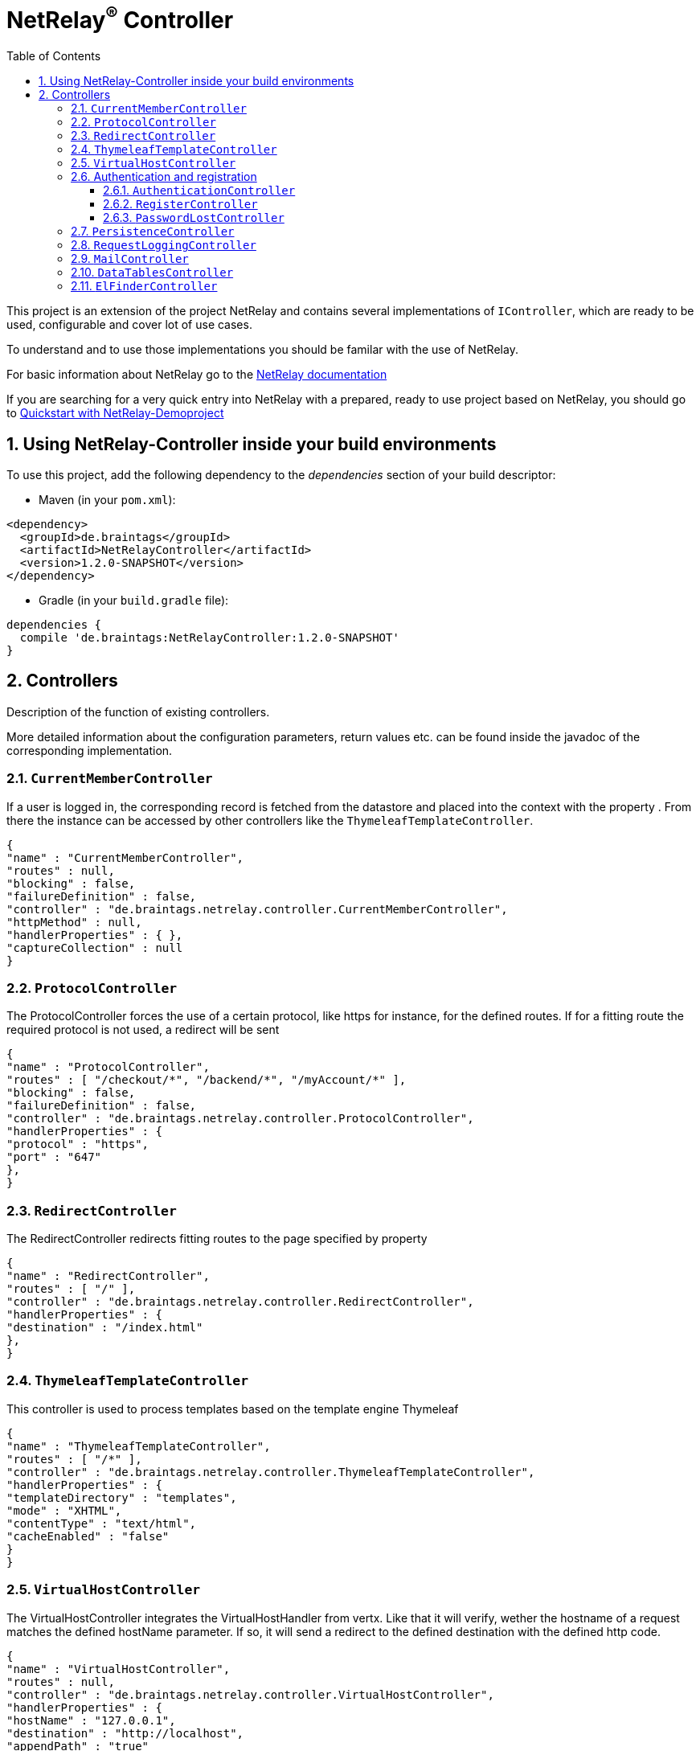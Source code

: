 :numbered:
:toc: left
:toclevels: 3

= NetRelay^(R)^ Controller


This project is an extension of the project NetRelay and contains several implementations of
`IController`, which are ready to be used, configurable and cover lot of use
cases.

To understand and to use those implementations you should be familar with the use of NetRelay.

For basic information about NetRelay go to the https://github.com/BraintagsGmbH/NetRelay[ NetRelay documentation ]

If you are searching for a very quick entry into NetRelay with a prepared, ready to use project based on NetRelay,
you should go to link:https://github.com/BraintagsGmbH/NetRelay-Demoproject[ Quickstart with NetRelay-Demoproject]

== Using NetRelay-Controller inside your build environments
To use this project, add the following dependency to the _dependencies_ section of your build descriptor:

* Maven (in your `pom.xml`):

[source,xml,subs="+attributes"]
----
<dependency>
  <groupId>de.braintags</groupId>
  <artifactId>NetRelayController</artifactId>
  <version>1.2.0-SNAPSHOT</version>
</dependency>
----

* Gradle (in your `build.gradle` file):

[source,groovy,subs="+attributes"]
----
dependencies {
  compile 'de.braintags:NetRelayController:1.2.0-SNAPSHOT'
}
----


== Controllers

Description of the function of existing controllers.

More detailed information about the configuration parameters,
return values etc. can be found inside the javadoc of the corresponding implementation.

=== `CurrentMemberController`
If a user is logged in, the corresponding record is fetched from the datastore and placed into the context with the
property . From there the instance can be
accessed by other controllers like the `ThymeleafTemplateController`.

[source, json]
----
{
"name" : "CurrentMemberController",
"routes" : null,
"blocking" : false,
"failureDefinition" : false,
"controller" : "de.braintags.netrelay.controller.CurrentMemberController",
"httpMethod" : null,
"handlerProperties" : { },
"captureCollection" : null
}
----

=== `ProtocolController`
The ProtocolController forces the use of a certain protocol, like https for instance, for the defined routes. If for
a fitting route the required protocol is not used, a redirect will be sent

[source, json]
----
{
"name" : "ProtocolController",
"routes" : [ "/checkout/*", "/backend/*", "/myAccount/*" ],
"blocking" : false,
"failureDefinition" : false,
"controller" : "de.braintags.netrelay.controller.ProtocolController",
"handlerProperties" : {
"protocol" : "https",
"port" : "647"
},
}
----

=== `RedirectController`
The RedirectController redirects fitting routes to the page specified by property



[source, json]
----
{
"name" : "RedirectController",
"routes" : [ "/" ],
"controller" : "de.braintags.netrelay.controller.RedirectController",
"handlerProperties" : {
"destination" : "/index.html"
},
}
----

=== `ThymeleafTemplateController`
This controller is used to process templates based on the template engine Thymeleaf

[source, json]
----
{
"name" : "ThymeleafTemplateController",
"routes" : [ "/*" ],
"controller" : "de.braintags.netrelay.controller.ThymeleafTemplateController",
"handlerProperties" : {
"templateDirectory" : "templates",
"mode" : "XHTML",
"contentType" : "text/html",
"cacheEnabled" : "false"
}
}
----

=== `VirtualHostController`
The VirtualHostController integrates the VirtualHostHandler from vertx. Like that it will verify, wether the hostname
of a request matches the defined hostName parameter. If so, it will send a redirect to the defined destination with
the defined http code.


[source, json]
----
{
"name" : "VirtualHostController",
"routes" : null,
"controller" : "de.braintags.netrelay.controller.VirtualHostController",
"handlerProperties" : {
"hostName" : "127.0.0.1",
"destination" : "http://localhost",
"appendPath" : "true"
},
"captureCollection" : null
}

----


=== Authentication and registration
This package contains several controllers, which can be used to configure and use the complete process of
authentication, authorization ( permissions ), registration etc.

==== `AuthenticationController`
This controller performs authentication ( login / logout ) and authorization ( permission handling, role access,
action access etc. ).

All routes, which are covered by this controller are protected. The controller takes
automatically care about login and logout of users. Please read further documentation inside the javadoc of the
controller.

The configuration below protects all urls starting with /backend/system/ and /backend/dashboard/. Access is granted
for users with one of the roles marketing and admin, where marketing has the right to read and update records; admin
has the right to all actions

[source, json]
----
{
"name" : "AuthenticationBackendController",
"routes" : [ "/backend/system/*", "/backend/dashboard/*" ],
"controller" : "de.braintags.netrelay.controller.authentication.AuthenticationController",
"handlerProperties" : {
"loginPage" : "/backend/login.html",
"logoutAction" : "/member/logout",
"roleField" : "roles",
"collectionName" : "Member",
"loginAction" : "/member/login",
"passwordField" : "password",
"usernameField" : "userName",
"authProvider" : "MongoAuth",
"permissions" : "role: marketing{RU}, admin{CRUD}"
}
}
----


The configuration below protects the url /my-account/memberdata for users of any role. Users with the role "user" can
read and update records, users with the role "admin" can handle all actions on records and users with any other role
are only allowed to display records

[source, json]
----
{
"name" : "AuthenticationMemberdataController",
"routes" : [ "/my-account/memberdata" ],
"controller" : "de.braintags.netrelay.controller.authentication.AuthenticationController",
"handlerProperties" : {
"loginPage" : "/backend/login.html",
"logoutAction" : "/member/logout",
"roleField" : "roles",
"collectionName" : "Member",
"loginAction" : "/member/login",
"passwordField" : "password",
"usernameField" : "userName",
"authProvider" : "MongoAuth",
"permissions" : "role: user{RU}, admin{CRUD}, *{R}"
}
}

----



==== `RegisterController`
This controller performs a user registration with an integrated automatic double opt in process.
To use this controller, you will have to create some templates:

* start of the registration process +
This template contains a form, which contains minimal two fields "email" and "password". Additional fields may be
defined by using the same structure than in the PersistenceController, like mapperName.fieldName ( for
example: "customer.lastName" ). The action of the form must point to a route, which is covered by the controller
definition ( here "/customer/doRegister" )

* register start success +
When the user sent the above form and the registration mail could be successfully sent, this template will be called.

* register start failed +
when the user sent the above form and the process could not be started ( cause the email exists already in the system
for instance ), then this template is called. The variable "registerError" contains an error variable.

* registration confirmation mail +
When the above form was sent, an email is sent to the customer, which contains a link, by which the validation is
processed. The link should be created like that ( Thymeleaf syntax): +
`<a th:href="${host}+'/my-account/verifyRegistration?validationId='+${context.get('validationId')}" target="_blank">
reset password</a>`

* registration confirmation success +
When the user clicks the link inside the confirmation mail, the controller tries to finish the process. If this is
successfull, this template will be called

* registration confirmation failed +
When the above process failed, this template will be called


[source, json]
----
{
"name" : "RegisterCustomerController",
"routes" : [ "/customer/doRegister","/my-account/verifyRegistration"],
"controller" : "de.braintags.netrelay.controller.authentication.RegisterController",
"handlerProperties" : {
"regStartFailUrl" : "/my-account/registration.html",
"regStartSuccessUrl" : "/my-account/confirmRegistration.html",
"regConfirmSuccessUrl" : "/my-account/verifyRegistration.html",
"regConfirmFailUrl" : "/my-account/failureRegistration.html",
"templateDirectory" : "templates",
"template": "/mails/verifyEmail.html",
"mode" : "XHTML",
"from" : "service@xxx.com",
"bcc" : "service@xxx.com",
"subject": "Please verify your subscription",
}
}


----


==== `PasswordLostController`
The PasswordLostController is used to manage the process for a user, who doesn't remember his password. The process
integrates automatically double opt in.
To use this controller, you will have to create some templates:

* Activation of password lost +
This template contains a form, by which the email adress of the member or customer shall be sent. The address of the
form will be something like "/customer/passwordLost" - so one of the routes, which are covered by the controller.

* success url password lost
When the user sends the above form, the system tries to find his data and to send a mail with the link to finish the
process. If this was successful, then this template is called

* failed url password lost
if the above process failed for any reason, this template will be called, the property "resetError" contains some
information about the error

* Password lost mail +
The mail, which is sent to the customer, when his data are found, is generated by a template. This mail contains the
confirmation link, which will finish the password lost process. The link should be created like that ( Thymeleaf
syntax): +
`<a th:href="${host}+'/customer/passwordReset?validationId='+${context.get('validationId')}" target="_blank">reset
password</a>`

* Password reset success +
When the user clicks the link inside the confirmation mail, the controller tries to finish the process. If this is
successfull, this template will be called

* Password reset failed +
When the above process failed, this template will be called


[source, json]
----
{
"name" : "PasswordLostController",
"routes" : [ "/customer/passwordLost","/customer/passwordReset"],
"controller" : "de.braintags.netrelay.controller.authentication.PasswordLostController",
"handlerProperties" : {
"pwLostFailUrl" : "/mein-konto/passwordLost.html",
"pwLostSuccessUrl" : "/mein-konto/confirmReset.html",
"pwResetSuccessUrl" : "/mein-konto/verifyReset.html",
"pwResetFailUrl" : "/mein-konto/failureReset.html",
"template": "/mails/passwordLostEmail.html",
"mode" : "XHTML",
"cacheEnabled" : "false",
"from" : "service@xxx.com",
"bcc" : "service@xxx.com",
"subject": "password lost"
}
}


----

=== `PersistenceController`
The PersistenceController is the instance, which translates the parameters and data of a request into a datastore
based action.

A request like "http://localhost/article/detail?entity=article(ID:5)" will be interpreted by the
controller to fetch the article with the id 5 from the datastore and to store it inside the context, so that is can
be displayed by a template engine.

The PersistenceController covers the most frequent use cases of datastore based actions by an http form, so that the
number of particular Controllers can be reduced to specialized implementations. On the other hand the
PersistenceController shall not give the ability to create uncontrollable datastore actions just by configuration, to
force the creation of dedicated, well tested controllers and to avoid unrecognized performace bottlenecks

To understand the configuration, you should read the section "Capture Collection" inside the NetRelay documentation

For more infos about how to secure data access, see
`AuthenticationController`

*Referencing subobjects* +
Imagine two mapper "Person" and "Phone". The Phone has the phone number and an ID.
The mapper Person has an ID field and another field "List<Phone> phoneNumbers".

To add a new phone number to a Person, you will call the link: +
`insertCustomer.html?action=INSERT&entity=Person(ID:5).phoneNumbers` +
If in the same request you want to send the new Phone number, you will create a form, where you will add a field with
the name: +
`Person.phoneNumbers.phoneNumber` +
Of course this expects, that "insertCustomer.html" is added as valid route for the PersistenceController.

To update an existing phone number, you will call the url: +
`insertCustomer.html?action=UPDATE&entity=Person(ID:5).phoneNumbers(ID:1)` +
and again to add an input field with the above name to the corresonding http form.

To delete an existing phone number from a person, you will call: +
`insertCustomer.html?action=DELETE&entity=Person(ID:5).phoneNumbers(ID:1)` +




*Example configuration* +
This example configuration defines the Persistence-Controller to be active under the url /article/detail and will
let run the above described actions. +
"http://localhost/article/detail?entity=article(ID:5)" will load the article for display, +
"http://localhost/article/detail?entity=article(ID:5)&action=DELETE" will delete this article from the datastore +


[source, json]
----
{
"name" : "PersistenceController",
"routes" : [ "/article/detail" ],
"controller" : "de.braintags.netrelay.controller.persistence.PersistenceController",
"handlerProperties" : {
"reroute" : "false",
"cleanPath" : "true",
"uploadDirectory" : "webroot/upload/",
"uploadRelativePath" : "upload/"
},
"captureCollection" : [ {
"captureDefinitions" : [ {
"captureName" : "entity",
"controllerKey" : "entity",
"required" : false
}, {
"captureName" : "action",
"controllerKey" : "action",
"required" : false
} ]
} ]
}

----

=== `RequestLoggingController`
This controller logs the request data into the logger and can be used for debugging purpose

[source, json]
----
{
"name" : "RequestLoggingController",
"routes" : [ "/testtemplate/*", "/backend/*" ],
"controller" : "de.braintags.netrelay.controller.logging.RequestLoggingController"
}
----

=== `MailController`
A controller which is sending mails by using the mail client, which is defined by NetRelay.

The
controller can compose the content of the mail by using a static text, which will be set inside the configuration. Or
- if a template is defined by the configuration - the content will be created dynamic.

[source, json]
----
{
"name" : "MailControllerCustomerContact",
"routes" : [ "/api/sendmailcustomercontact" ],
"controller" : "de.braintags.netrelay.controller.api.MailController",
"handlerProperties" : {
"templateDirectory" : "templates",
"template" : "mails/contactCustomer.html",
"mode" : "XHTML",
"from" : "service@xxx.com",
"bcc": "service@xxx.com"
}
}
----


=== `DataTablesController`
A controller, which generates the input for a jquery datatable. The mapper, which shall be used, is specified by a
request parameter with the name 

[source, json]
----
{
"name" : "DataTableController",
"routes" : [ "/api/datatables" ],
"controller" : "de.braintags.netrelay.controller.api.DataTablesController",
"handlerProperties" : {
"cacheEnabled" : "false"
}
}
----

=== `ElFinderController`
This controller builds the api to support the web base filemanager from
https://github.com/Studio-42/elFinder

An example configuration of the component would look like this:

[source, json]
----
{
  "name" : "ElFinderController",
  "controller" : "de.braintags.netrelay.controller.filemanager.elfinder.ElFinderController",
  "routes" : [ "/fileManager/api" ],
  "handlerProperties" : {
    "rootDirectories" : "ROOTVOLUME:webroot"
  }
}
----
Note: the path of the defined root directory in the example above defines the name of the volume before the colon,
like it is displayed in the elfinder component.

A template for thymeleaf to implement the ElFinder component would look like this:

[source, html]
----

<!DOCTYPE html SYSTEM "http://www.thymeleaf.org/dtd/xhtml1-strict-thymeleaf-4.dtd">
<html xmlns="http://www.w3.org/1999/xhtml"
xmlns:th="http://www.thymeleaf.org">
<head>
<title>elFinder filemanager</title>
<link rel="stylesheet" type="text/css" href=
* "//ajax.googleapis.com/ajax/libs/jqueryui/1.11.4/themes/smoothness/jquery-ui.css" />
<script type="text/javascript" src="//ajax.googleapis.com/ajax/libs/jquery/1.12.0/jquery.min.js"></script>
<script type="text/javascript" src="//ajax.googleapis.com/ajax/libs/jqueryui/1.11.4/jquery-ui.min.js"></script>

<link rel="stylesheet" type="text/css" media="screen" href="/static/elFinder-2.1.15/css/elfinder.min.css">
<script type="text/javascript" src="/static/elFinder-2.1.15/js/elfinder.min.js"></script>


<link rel="stylesheet" type="text/css" media="screen" href="/static/elFinder-2.1.15/css/theme.css">
<script type="text/javascript" src="/static/js/i18n/elfinder.de.js"></script>

</head>

<body>
<div class="jumbotron">
<div class="container">
<h3>FileManager elFinder</h3>
</div>
</div>
<div class="container">

<script type="text/javascript" charset="utf-8">
$().ready(function() {
var elf = $('#elfinder').elfinder({
// lang: 'ru', // language (OPTIONAL)
url : '/fileManager/api' // connector URL (REQUIRED)
}).elfinder('instance');
});
</script>


<div id="elfinder"></div>

</div>

</body>
</html>


----

[source, json]
----

----